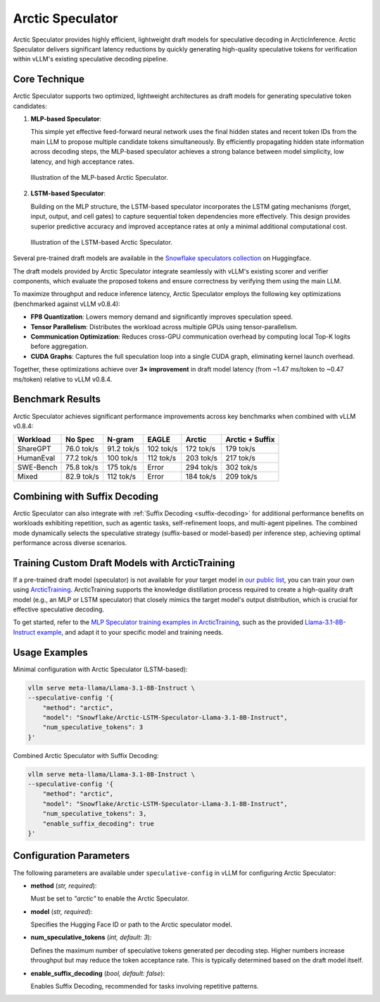 
.. _arctic-speculator:

=================
Arctic Speculator
=================

Arctic Speculator provides highly efficient, lightweight draft models for
speculative decoding in ArcticInference. Arctic Speculator delivers
significant latency reductions by quickly generating high-quality
speculative tokens for verification within vLLM's existing speculative
decoding pipeline.

Core Technique
--------------

Arctic Speculator supports two optimized, lightweight architectures as draft
models for generating speculative token candidates:

1. **MLP-based Speculator**:
   
   This simple yet effective feed-forward neural network uses the final hidden
   states and recent token IDs from the main LLM to propose multiple candidate
   tokens simultaneously. By efficiently propagating hidden state information
   across decoding steps, the MLP-based speculator achieves a strong balance
   between model simplicity, low latency, and high acceptance rates.

   .. figure:: images/mlp_speculator.png
      :alt: MLP Speculator architecture
      :width: 50%
      :align: center

      Illustration of the MLP-based Arctic Speculator.

2. **LSTM-based Speculator**:

   Building on the MLP structure, the LSTM-based speculator incorporates the
   LSTM gating mechanisms (forget, input, output, and cell gates) to capture
   sequential token dependencies more effectively. This design provides
   superior predictive accuracy and improved acceptance rates at only a minimal
   additional computational cost.

   .. figure:: images/lstm_speculator.png
      :alt: LSTM Speculator architecture
      :width: 50%
      :align: center

      Illustration of the LSTM-based Arctic Speculator.

Several pre-trained draft models are available in the
`Snowflake speculators collection
<https://huggingface.co/collections/Snowflake/speculators-6812b07f3186d13e243022e4>`_
on Huggingface.

The draft models provided by Arctic Speculator integrate seamlessly with vLLM's
existing scorer and verifier components, which evaluate the proposed tokens and
ensure correctness by verifying them using the main LLM. 

To maximize throughput and reduce inference latency, Arctic Speculator employs
the following key optimizations (benchmarked against vLLM v0.8.4):

- **FP8 Quantization**: Lowers memory demand and significantly improves
  speculation speed.
- **Tensor Parallelism**: Distributes the workload across multiple GPUs using
  tensor-parallelism.
- **Communication Optimization**: Reduces cross-GPU communication overhead by
  computing local Top-K logits before aggregation.
- **CUDA Graphs**: Captures the full speculation loop into a single CUDA graph,
  eliminating kernel launch overhead.

Together, these optimizations achieve over **3× improvement** in draft model
latency (from ~1.47 ms/token to ~0.47 ms/token) relative to vLLM v0.8.4.

Benchmark Results
-----------------

Arctic Speculator achieves significant performance improvements across key
benchmarks when combined with vLLM v0.8.4:

.. list-table::
   :header-rows: 1

   * - Workload
     - No Spec
     - N-gram
     - EAGLE
     - Arctic
     - Arctic + Suffix
   * - ShareGPT
     - 76.0 tok/s
     - 91.2 tok/s
     - 102 tok/s
     - 172 tok/s
     - 179 tok/s
   * - HumanEval
     - 77.2 tok/s
     - 100 tok/s
     - 112 tok/s
     - 203 tok/s
     - 217 tok/s
   * - SWE-Bench
     - 75.8 tok/s
     - 175 tok/s
     - Error
     - 294 tok/s
     - 302 tok/s
   * - Mixed
     - 82.9 tok/s
     - 112 tok/s
     - Error
     - 184 tok/s
     - 209 tok/s

Combining with Suffix Decoding
------------------------------

Arctic Speculator can also integrate with :ref:`Suffix Decoding <suffix-decoding>`
for additional performance benefits on workloads exhibiting repetition, such as
agentic tasks, self-refinement loops, and multi-agent pipelines. The combined
mode dynamically selects the speculative strategy (suffix-based or model-based)
per inference step, achieving optimal performance across diverse scenarios.

Training Custom Draft Models with ArcticTraining
------------------------------------------------

If a pre-trained draft model (speculator) is not available for your target model
in `our public list
<https://huggingface.co/collections/Snowflake/speculators-6812b07f3186d13e243022e4>`_,
you can train your own using `ArcticTraining
<https://github.com/snowflakedb/ArcticTraining>`_. ArcticTraining supports the
knowledge distillation process required to create a high-quality draft model
(e.g., an MLP or LSTM speculator) that closely mimics the target model's output
distribution, which is crucial for effective speculative decoding.

To get started, refer to the `MLP Speculator training examples in ArcticTraining
<https://github.com/snowflakedb/ArcticTraining/tree/main/projects/mlp_speculator>`_,
such as the provided `Llama-3.1-8B-Instruct example
<https://github.com/snowflakedb/ArcticTraining/blob/main/projects/mlp_speculator/llama-8b.yaml>`_,
and adapt it to your specific model and training needs.

Usage Examples
--------------

Minimal configuration with Arctic Speculator (LSTM-based):

.. code-block:: bash

   vllm serve meta-llama/Llama-3.1-8B-Instruct \
   --speculative-config '{
       "method": "arctic",
       "model": "Snowflake/Arctic-LSTM-Speculator-Llama-3.1-8B-Instruct",
       "num_speculative_tokens": 3
   }'

Combined Arctic Speculator with Suffix Decoding:

.. code-block:: bash

   vllm serve meta-llama/Llama-3.1-8B-Instruct \
   --speculative-config '{
       "method": "arctic",
       "model": "Snowflake/Arctic-LSTM-Speculator-Llama-3.1-8B-Instruct",
       "num_speculative_tokens": 3,
       "enable_suffix_decoding": true
   }'

Configuration Parameters
------------------------

The following parameters are available under ``speculative-config`` in vLLM for
configuring Arctic Speculator:

- **method** (*str, required*):

  Must be set to `"arctic"` to enable the Arctic Speculator.

- **model** (*str, required*):

  Specifies the Hugging Face ID or path to the Arctic speculator model.

- **num_speculative_tokens** (*int, default: 3*):

  Defines the maximum number of speculative tokens generated per decoding step.
  Higher numbers increase throughput but may reduce the token acceptance rate.
  This is typically determined based on the draft model itself.

- **enable_suffix_decoding** (*bool, default: false*):

  Enables Suffix Decoding, recommended for tasks involving repetitive patterns.
